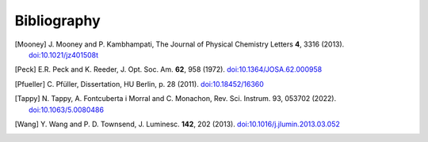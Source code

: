 .. _bibliography:

Bibliography
************

.. [Mooney] J. Mooney and P. Kambhampati, The Journal of
    Physical Chemistry Letters **4**, 3316 (2013).
    `doi:10.1021/jz401508t <https://doi.org/10.1021/jz401508t>`_

.. [Peck] E.R. Peck and K. Reeder, J. Opt. Soc. Am. **62**, 958
    (1972). `doi:10.1364/JOSA.62.000958 <https://doi.org/10.1364/JOSA.62.000958>`_

.. [Pfueller] C. Pfüller, Dissertation, HU Berlin, p. 28 (2011). 
    `doi:10.18452/16360 <https://doi.org/10.18452/16360>`_

.. [Tappy] N. Tappy, A. Fontcuberta i Morral and C. Monachon, Rev. Sci. Instrum. 93,
   053702 (2022). `doi:10.1063/5.0080486 <https://doi.org/10.1063/5.0080486>`_

.. [Wang] Y. Wang and P. D. Townsend, J. Luminesc. **142**, 202
    (2013). `doi:10.1016/j.jlumin.2013.03.052 <https://doi.org/10.1016/j.jlumin.2013.03.052>`_

